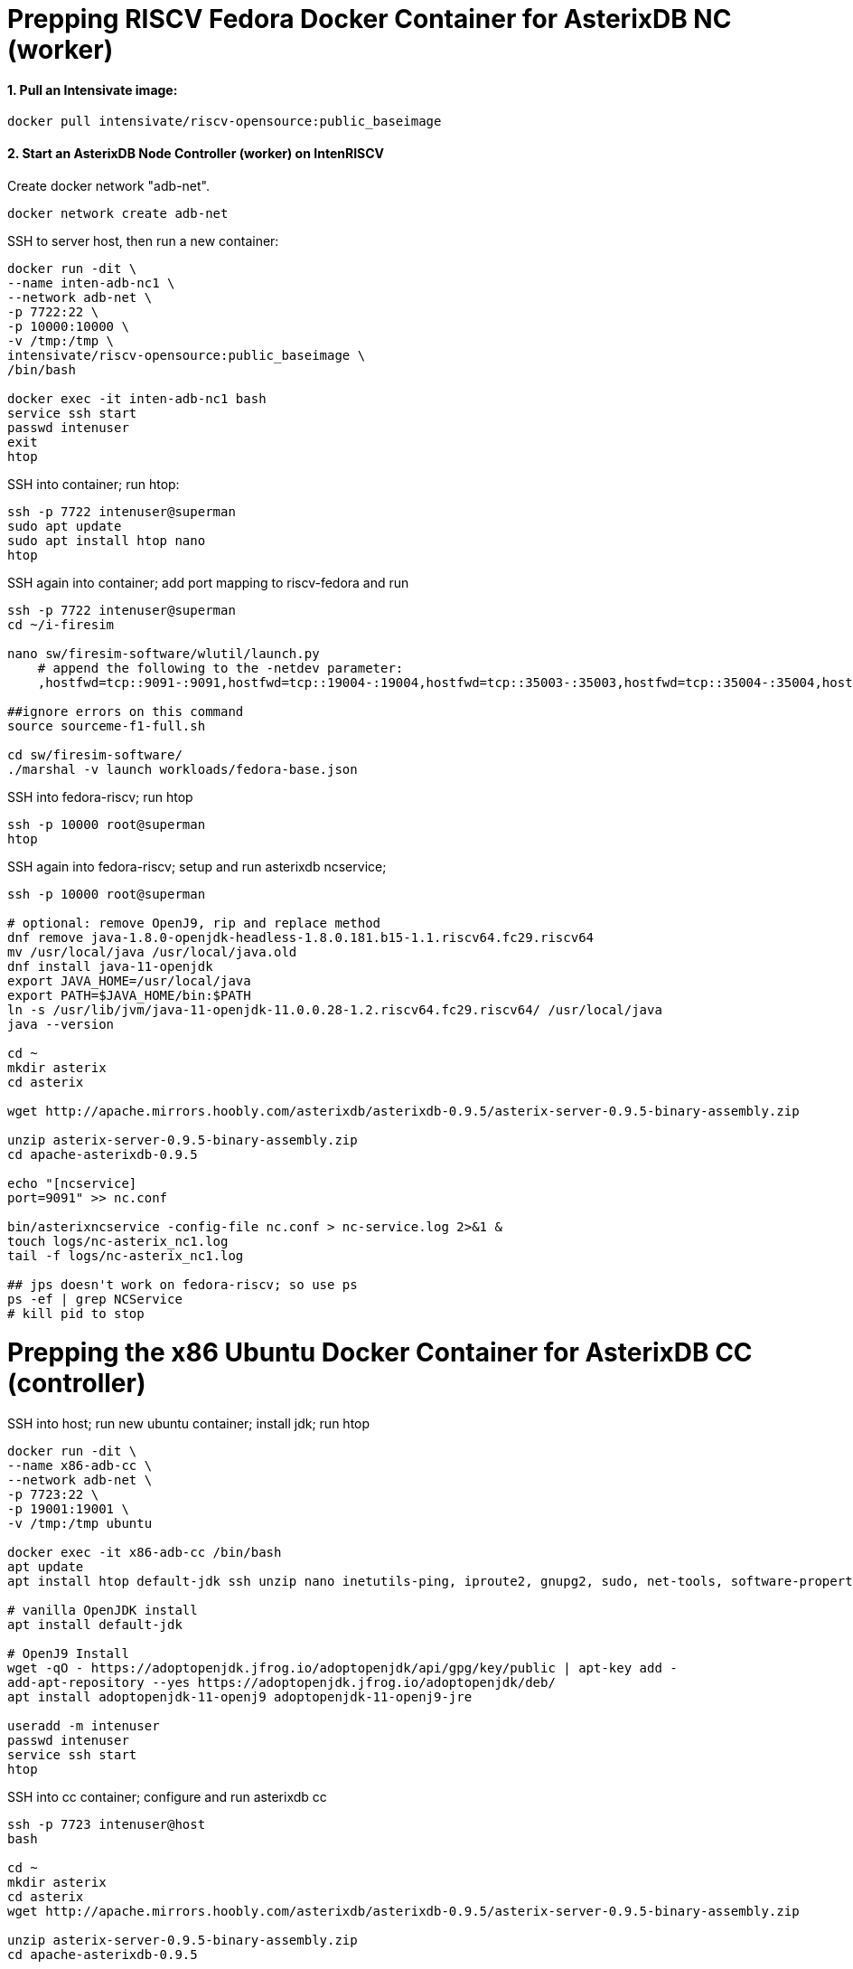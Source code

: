 # Prepping RISCV Fedora Docker Container for AsterixDB NC (worker)

#### 1. Pull an Intensivate image:

[source,sh]
-----
docker pull intensivate/riscv-opensource:public_baseimage
----- 

#### 2. Start an AsterixDB Node Controller (worker) on IntenRISCV

Create docker network "adb-net".

[source,sh]
----
docker network create adb-net
----

SSH to server host, then run a new container:

[source,sh]
----
docker run -dit \
--name inten-adb-nc1 \
--network adb-net \
-p 7722:22 \
-p 10000:10000 \
-v /tmp:/tmp \
intensivate/riscv-opensource:public_baseimage \
/bin/bash

docker exec -it inten-adb-nc1 bash
service ssh start
passwd intenuser
exit
htop
----

SSH into container; run htop:

[source,sh]
----
ssh -p 7722 intenuser@superman
sudo apt update
sudo apt install htop nano
htop
----

SSH again into container; add port mapping to riscv-fedora and run

[source,sh]
----
ssh -p 7722 intenuser@superman
cd ~/i-firesim

nano sw/firesim-software/wlutil/launch.py
    # append the following to the -netdev parameter:
    ,hostfwd=tcp::9091-:9091,hostfwd=tcp::19004-:19004,hostfwd=tcp::35003-:35003,hostfwd=tcp::35004-:35004,hostfwd=tcp::35005-:35005,hostfwd=tcp::35006-:35006

##ignore errors on this command
source sourceme-f1-full.sh

cd sw/firesim-software/
./marshal -v launch workloads/fedora-base.json
----

SSH into fedora-riscv; run htop
[source,sh]
----
ssh -p 10000 root@superman
htop
----

SSH again into fedora-riscv; setup and run asterixdb ncservice; 

[source,sh]
----
ssh -p 10000 root@superman

# optional: remove OpenJ9, rip and replace method
dnf remove java-1.8.0-openjdk-headless-1.8.0.181.b15-1.1.riscv64.fc29.riscv64
mv /usr/local/java /usr/local/java.old
dnf install java-11-openjdk
export JAVA_HOME=/usr/local/java
export PATH=$JAVA_HOME/bin:$PATH
ln -s /usr/lib/jvm/java-11-openjdk-11.0.0.28-1.2.riscv64.fc29.riscv64/ /usr/local/java
java --version

cd ~
mkdir asterix
cd asterix

wget http://apache.mirrors.hoobly.com/asterixdb/asterixdb-0.9.5/asterix-server-0.9.5-binary-assembly.zip

unzip asterix-server-0.9.5-binary-assembly.zip
cd apache-asterixdb-0.9.5

echo "[ncservice]
port=9091" >> nc.conf

bin/asterixncservice -config-file nc.conf > nc-service.log 2>&1 &
touch logs/nc-asterix_nc1.log
tail -f logs/nc-asterix_nc1.log

## jps doesn't work on fedora-riscv; so use ps
ps -ef | grep NCService
# kill pid to stop
----

# Prepping the x86 Ubuntu Docker Container for AsterixDB CC (controller)

SSH into host; run new ubuntu container; install jdk; run htop

[source,sh]
----
docker run -dit \
--name x86-adb-cc \
--network adb-net \
-p 7723:22 \
-p 19001:19001 \
-v /tmp:/tmp ubuntu 

docker exec -it x86-adb-cc /bin/bash
apt update
apt install htop default-jdk ssh unzip nano inetutils-ping, iproute2, gnupg2, sudo, net-tools, software-properties-common

# vanilla OpenJDK install
apt install default-jdk

# OpenJ9 Install
wget -qO - https://adoptopenjdk.jfrog.io/adoptopenjdk/api/gpg/key/public | apt-key add -
add-apt-repository --yes https://adoptopenjdk.jfrog.io/adoptopenjdk/deb/
apt install adoptopenjdk-11-openj9 adoptopenjdk-11-openj9-jre

useradd -m intenuser
passwd intenuser
service ssh start
htop
----

SSH into cc container; configure and run asterixdb cc
[source,sh]
----
ssh -p 7723 intenuser@host
bash

cd ~
mkdir asterix
cd asterix
wget http://apache.mirrors.hoobly.com/asterixdb/asterixdb-0.9.5/asterix-server-0.9.5-binary-assembly.zip

unzip asterix-server-0.9.5-binary-assembly.zip
cd apache-asterixdb-0.9.5

## create the following cc.conf file.  
## <begin cc.conf>:

[nc/asterix_nc1]
ncservice.port=9091
txn.log.dir=target/tmp/asterix_nc1/txnlog
core.dump.dir=target/tmp/asterix_nc1/coredump

# 32 worker threads
#iodevices=asterix_nc1/t32/iodevice01,asterix_nc1/t32/iodevice02,asterix_nc1/t32/iodevice03,asterix_nc1/t32/iodevice04,asterix_nc1/t32/iodevice05,asterix_nc1/t32/iodevice06,asterix_nc1/t32/iodevice07,asterix_nc1/t32/iodevice08,asterix_nc1/t32/iodevice09,asterix_nc1/t32/iodevice10,asterix_nc1/t32/iodevice11,asterix_nc1/t32/iodevice12,asterix_nc1/t32/iodevice13,asterix_nc1/t32/iodevice14,asterix_nc1/t32/iodevice15,asterix_nc1/t32/iodevice16,asterix_nc1/t32/iodevice17,asterix_nc1/t32/iodevice18,asterix_nc1/t32/iodevice19,asterix_nc1/t32/iodevice20,asterix_nc1/t32/iodevice21,asterix_nc1/t32/iodevice22,asterix_nc1/t32/iodevice23,asterix_nc1/t32/iodevice24,asterix_nc1/t32/iodevice25,asterix_nc1/t32/iodevice26,asterix_nc1/t32/iodevice27,asterix_nc1/t32/iodevice28,asterix_nc1/t32/iodevice29,asterix_nc1/t32/iodevice30,asterix_nc1/t32/iodevice31,asterix_nc1/t32/iodevice32

# 8 worker threads
#iodevices=asterix_nc1/t08/iodevice01,asterix_nc1/t08/iodevice02,asterix_nc1/t08/iodevice03,asterix_nc1/t08/iodevice04,asterix_nc1/t08/iodevice05,asterix_nc1/t08/iodevice06,asterix_nc1/t08/iodevice07,asterix_nc1/t08/iodevice08

# 2 worker threads
iodevices=asterix_nc1/t02/iodevice01,asterix_nc1/t02/iodevice02

nc.api.port=19004

#jvm.args=-agentlib:jdwp=transport=dt_socket,server=y,suspend=y,address=5006
jvm.args=-Xmx4096m -Dnode.Resolver="org.apache.asterix.external.util.IdentitiyResolverFactory" 
# -Djava.rmi.server.hostname=inten-adb-nc1

address=0.0.0.0
public.address=inten-adb-nc1
cluster.address=x86-adb-cc
cluster.listen.port=35003
data.listen.port=35004
messaging.listen.port=35005
result.listen.port=35006


[nc]
command=asterixnc
app.class=org.apache.asterix.hyracks.bootstrap.NCApplication
storage.buffercache.pagesize=32KB
storage.buffercache.size=128MB
storage.memorycomponent.globalbudget=512MB
#storage.io.scheduler=greedy
#storage.filtered.memorycomponent.max.size=16MB

[cc]
app.class=org.apache.asterix.hyracks.bootstrap.CCApplication
heartbeat.period=2000
heartbeat.max.misses=25
address=x86-adb-cc

[common]
log.dir = logs/
log.level = INFO
compiler.framesize=32KB
compiler.sortmemory=320KB
compiler.groupmemory=160KB
compiler.joinmemory=256KB
compiler.textsearchmemory=160KB
#compiler.windowmemory=192KB
#compiler.sort.parallel=false
messaging.frame.size=4096
messaging.frame.count=512
metadata.callback.port=35001
metadata.listen.port=35002

### <end cc.conf>


bin/asterixcc -config-file cc.conf > cc.log 2>&1 &
jps
# kill pid to stop

tail -f /logs/cc.log